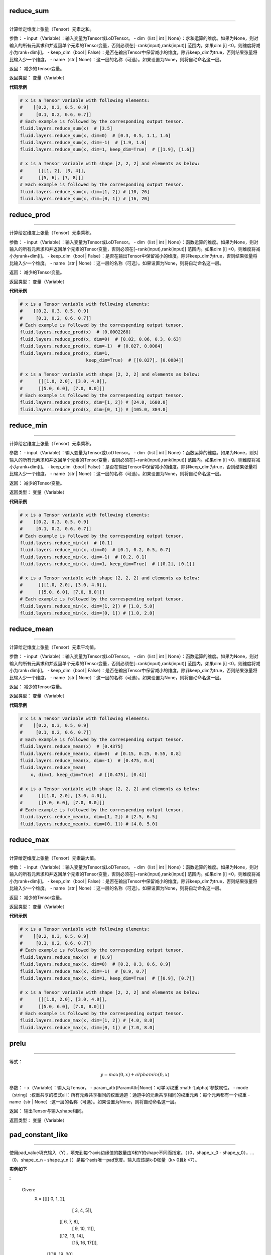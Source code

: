 .. _cn_api_fluid_layers_reduce_sum:

reduce_sum
:::::::::::::::::::::::

.. py:class:: paddle.fluid.layers.reduce_sum(input, dim=None, keep_dim=False, name=None)
''''''''''''''''''''''''''''''''''''''''''''''''''''''''''''''''''''''''''''''''''''''''''''''''

计算给定维度上张量（Tensor）元素之和。

参数：
- input（Variable）：输入变量为Tensor或LoDTensor。
- dim（list | int | None）：求和运算的维度。如果为None，则对输入的所有元素求和并返回单个元素的Tensor变量，否则必须在[−rank(input),rank(input)]
范围内。如果dim [i] <0，则维度将减小为rank+dim[i]。
- keep_dim（bool | False）：是否在输出Tensor中保留减小的维度。除非keep_dim为true，否则结果张量将比输入少一个维度。
- name（str | None）：这一层的名称（可选）。如果设置为None，则将自动命名这一层。

返回：  减少的Tensor变量。

返回类型：  变量（Variable）
          
**代码示例**

..  code-block:: python

      # x is a Tensor variable with following elements:
      #    [[0.2, 0.3, 0.5, 0.9]
      #     [0.1, 0.2, 0.6, 0.7]]
      # Each example is followed by the corresponding output tensor.
      fluid.layers.reduce_sum(x)  # [3.5]
      fluid.layers.reduce_sum(x, dim=0)  # [0.3, 0.5, 1.1, 1.6]
      fluid.layers.reduce_sum(x, dim=-1)  # [1.9, 1.6]
      fluid.layers.reduce_sum(x, dim=1, keep_dim=True)  # [[1.9], [1.6]]

      # x is a Tensor variable with shape [2, 2, 2] and elements as below:
      #      [[[1, 2], [3, 4]],
      #      [[5, 6], [7, 8]]]
      # Each example is followed by the corresponding output tensor.
      fluid.layers.reduce_sum(x, dim=[1, 2]) # [10, 26]
      fluid.layers.reduce_sum(x, dim=[0, 1]) # [16, 20]
      

.. _cn_api_fluid_layers_reduce_prod:

reduce_prod
:::::::::::::::::::::::

.. py:class:: paddle.fluid.layers.reduce_prod(input, dim=None, keep_dim=False, name=None)
''''''''''''''''''''''''''''''''''''''''''''''''''''''''''''''''''''''''''''''''''''''''''''''''

计算给定维度上张量（Tensor）元素乘积。

参数：
- input（Variable）：输入变量为Tensor或LoDTensor。
- dim（list | int | None）：函数运算的维度。如果为None，则对输入的所有元素求和并返回单个元素的Tensor变量，否则必须在[−rank(input),rank(input)]
范围内。如果dim [i] <0，则维度将减小为rank+dim[i]。
- keep_dim（bool | False）：是否在输出Tensor中保留减小的维度。除非keep_dim为true，否则结果张量将比输入少一个维度。
- name（str | None）：这一层的名称（可选）。如果设置为None，则将自动命名这一层。

返回：  减少的Tensor变量。

返回类型：  变量（Variable）
          
**代码示例**

..  code-block:: python

      # x is a Tensor variable with following elements:
      #    [[0.2, 0.3, 0.5, 0.9]
      #     [0.1, 0.2, 0.6, 0.7]]
      # Each example is followed by the correspending output tensor.
      fluid.layers.reduce_prod(x)  # [0.0002268]
      fluid.layers.reduce_prod(x, dim=0)  # [0.02, 0.06, 0.3, 0.63]
      fluid.layers.reduce_prod(x, dim=-1)  # [0.027, 0.0084]
      fluid.layers.reduce_prod(x, dim=1,
                               keep_dim=True)  # [[0.027], [0.0084]]

      # x is a Tensor variable with shape [2, 2, 2] and elements as below:
      #      [[[1.0, 2.0], [3.0, 4.0]],
      #      [[5.0, 6.0], [7.0, 8.0]]]
      # Each example is followed by the correspending output tensor.
      fluid.layers.reduce_prod(x, dim=[1, 2]) # [24.0, 1680.0]
      fluid.layers.reduce_prod(x, dim=[0, 1]) # [105.0, 384.0]


.. _cn_api_fluid_layers_reduce_min:

reduce_min
:::::::::::::::::::::::

.. py:class:: paddle.fluid.layers.reduce_prod(input, dim=None, keep_dim=False, name=None)
''''''''''''''''''''''''''''''''''''''''''''''''''''''''''''''''''''''''''''''''''''''''''''''''

计算给定维度上张量（Tensor）元素乘积。

参数：
- input（Variable）：输入变量为Tensor或LoDTensor。
- dim（list | int | None）：函数运算的维度。如果为None，则对输入的所有元素求和并返回单个元素的Tensor变量，否则必须在[−rank(input),rank(input)]
范围内。如果dim [i] <0，则维度将减小为rank+dim[i]。
- keep_dim（bool | False）：是否在输出Tensor中保留减小的维度。除非keep_dim为true，否则结果张量将比输入少一个维度。
- name（str | None）：这一层的名称（可选）。如果设置为None，则将自动命名这一层。

返回：  减少的Tensor变量。

返回类型：  变量（Variable）
          
**代码示例**

..  code-block:: python

      # x is a Tensor variable with following elements:
      #    [[0.2, 0.3, 0.5, 0.9]
      #     [0.1, 0.2, 0.6, 0.7]]
      # Each example is followed by the correspending output tensor.
      fluid.layers.reduce_min(x)  # [0.1]
      fluid.layers.reduce_min(x, dim=0)  # [0.1, 0.2, 0.5, 0.7]
      fluid.layers.reduce_min(x, dim=-1)  # [0.2, 0.1]
      fluid.layers.reduce_min(x, dim=1, keep_dim=True)  # [[0.2], [0.1]]

      # x is a Tensor variable with shape [2, 2, 2] and elements as below:
      #      [[[1.0, 2.0], [3.0, 4.0]],
      #      [[5.0, 6.0], [7.0, 8.0]]]
      # Each example is followed by the correspending output tensor.
      fluid.layers.reduce_min(x, dim=[1, 2]) # [1.0, 5.0]
      fluid.layers.reduce_min(x, dim=[0, 1]) # [1.0, 2.0]


.. _cn_api_fluid_layers_reduce_mean:

reduce_mean
:::::::::::::::::::::::

.. py:class:: paddle.fluid.layers.reduce_mean(input, dim=None, keep_dim=False, name=None)
''''''''''''''''''''''''''''''''''''''''''''''''''''''''''''''''''''''''''''''''''''''''''''''''

计算给定维度上张量（Tensor）元素平均值。

参数：
- input（Variable）：输入变量为Tensor或LoDTensor。
- dim（list | int | None）：函数运算的维度。如果为None，则对输入的所有元素求和并返回单个元素的Tensor变量，否则必须在[−rank(input),rank(input)]
范围内。如果dim [i] <0，则维度将减小为rank+dim[i]。
- keep_dim（bool | False）：是否在输出Tensor中保留减小的维度。除非keep_dim为true，否则结果张量将比输入少一个维度。
- name（str | None）：这一层的名称（可选）。如果设置为None，则将自动命名这一层。

返回：  减少的Tensor变量。

返回类型：  变量（Variable）
          
**代码示例**

..  code-block:: python

      # x is a Tensor variable with following elements:
      #    [[0.2, 0.3, 0.5, 0.9]
      #     [0.1, 0.2, 0.6, 0.7]]
      # Each example is followed by the correspending output tensor.
      fluid.layers.reduce_mean(x)  # [0.4375]
      fluid.layers.reduce_mean(x, dim=0)  # [0.15, 0.25, 0.55, 0.8]
      fluid.layers.reduce_mean(x, dim=-1)  # [0.475, 0.4]
      fluid.layers.reduce_mean(
          x, dim=1, keep_dim=True)  # [[0.475], [0.4]]

      # x is a Tensor variable with shape [2, 2, 2] and elements as below:
      #      [[[1.0, 2.0], [3.0, 4.0]],
      #      [[5.0, 6.0], [7.0, 8.0]]]
      # Each example is followed by the correspending output tensor.
      fluid.layers.reduce_mean(x, dim=[1, 2]) # [2.5, 6.5]
      fluid.layers.reduce_mean(x, dim=[0, 1]) # [4.0, 5.0]


.. _cn_api_fluid_layers_reduce_max:

reduce_max
:::::::::::::::::::::::

.. py:class:: paddle.fluid.layers.reduce_max(input, dim=None, keep_dim=False, name=None)
''''''''''''''''''''''''''''''''''''''''''''''''''''''''''''''''''''''''''''''''''''''''''''''''

计算给定维度上张量（Tensor）元素最大值。

参数：
- input（Variable）：输入变量为Tensor或LoDTensor。
- dim（list | int | None）：函数运算的维度。如果为None，则对输入的所有元素求和并返回单个元素的Tensor变量，否则必须在[−rank(input),rank(input)]
范围内。如果dim [i] <0，则维度将减小为rank+dim[i]。
- keep_dim（bool | False）：是否在输出Tensor中保留减小的维度。除非keep_dim为true，否则结果张量将比输入少一个维度。
- name（str | None）：这一层的名称（可选）。如果设置为None，则将自动命名这一层。

返回：  减少的Tensor变量。

返回类型：  变量（Variable）
          
**代码示例**

..  code-block:: python

      # x is a Tensor variable with following elements:
      #    [[0.2, 0.3, 0.5, 0.9]
      #     [0.1, 0.2, 0.6, 0.7]]
      # Each example is followed by the correspending output tensor.
      fluid.layers.reduce_max(x)  # [0.9]
      fluid.layers.reduce_max(x, dim=0)  # [0.2, 0.3, 0.6, 0.9]
      fluid.layers.reduce_max(x, dim=-1)  # [0.9, 0.7]
      fluid.layers.reduce_max(x, dim=1, keep_dim=True)  # [[0.9], [0.7]]

      # x is a Tensor variable with shape [2, 2, 2] and elements as below:
      #      [[[1.0, 2.0], [3.0, 4.0]],
      #      [[5.0, 6.0], [7.0, 8.0]]]
      # Each example is followed by the correspending output tensor.
      fluid.layers.reduce_max(x, dim=[1, 2]) # [4.0, 8.0]
      fluid.layers.reduce_max(x, dim=[0, 1]) # [7.0, 8.0]


.. _cn_api_fluid_layers_prelu:

prelu
:::::::::::::::::::::::

.. py:class:: paddle.fluid.layers.prelu(x, mode, param_attr=None, name=None)
''''''''''''''''''''''''''''''''''''''''''''''''''''''''''''''''''''''''''''''''''''''''''''''''

等式：

.. math::
    $$y = max(0, x) + alpha min(0, x)$$

参数：
- x（Variable）：输入为Tensor。
- param_attr(ParamAttr|None)：可学习权重 :math:`\[\alpha\]`参数属性。
- mode（string）:权重共享的模式all：所有元素共享相同的权重通道：通道中的元素共享相同的权重元素：每个元素都有一个权重
- name（str | None）:这一层的名称（可选）。如果设置为None，则将自动命名这一层。

返回： 输出Tensor与输入shape相同。

返回类型：  变量（Variable）
  
  
  
.. _cn_api_fluid_layers_pad_constant_like:

pad_constant_like
:::::::::::::::::::::::

.. py:class:: paddle.fluid.layers.pad_constant_like(x, y, pad_value=0.0, name=None)
''''''''''''''''''''''''''''''''''''''''''''''''''''''''''''''''''''''''''''''''''''''''''''''''

使用pad_value填充输入（Y），填充到每个axis边缘值的数量由X和Y的shape不同而指定。（（0，shape_x_0 - shape_y_0），...（0，shape_x_n - shape_y_n ））是每个axis唯一pad宽度。输入应该是k-D张量（k> 0且k <7）。

**实例如下**

:

    Given:
        X = [[[[ 0,  1,  2],
               [ 3,  4,  5]],
              [[ 6,  7,  8],
               [ 9, 10, 11]],
              [[12, 13, 14],
               [15, 16, 17]]],
             [[[18, 19, 20],
               [21, 22, 23]],
              [[24, 25, 26],
               [27, 28, 29]],
              [[30, 31, 32],
               [33, 34, 35]]]]
        X.shape = (2, 3, 2, 3)

        Y = [[[[35, 36, 37]],
              [[38, 39, 40]],
              [[41, 42, 43]]]]
        Y.shape = (1, 3, 1, 3)
        
参数：
- x（Variable）：输入Tensor变量。
- y（Variable）：输出Tensor变量。
- pad_value (float)：用于填充的常量值。
- name（str | None）:这一层的名称（可选）。如果设置为None，则将自动命名这一层。

返回：填充张量（Tensor）变量。。

返回类型：  变量（Variable）

**示例代码**

..  code-block:: python

    # x is a rank 4 tensor variable, x.shape = (2, 3, 2, 3)
    # y is a rank 4 tensor variable, y.shape = (1, 3, 1, 3)
    out = fluid.layers.pad_constant_like(x=x, y=y, pad_value=0.)
    # out is a rank 4 tensor variable, and out.shape = [2, 3 ,2 , 3]






.. math::
    $$y = max(0, x) + alpha min(0, x)$$

参数：
- x（Variable）：输入为Tensor。
- param_attr(ParamAttr|None)：可学习权重 :math:`\[\alpha\]`参数属性。
- mode（string）:权重共享的模式all：所有元素共享相同的权重通道：通道中的元素共享相同的权重元素：每个元素都有一个权重
- name（str | None）:这一层的名称（可选）。如果设置为None，则将自动命名这一层。

返回： 输出Tensor与输入shape相同。

返回类型：  变量（Variable）
  
  
  
  
  
  
  
  
  
  
  
  
  
  
  
  
  
**代码示例**

..  code-block:: python

      # x is a Tensor variable with following elements:
      #    [[0.2, 0.3, 0.5, 0.9]
      #     [0.1, 0.2, 0.6, 0.7]]


